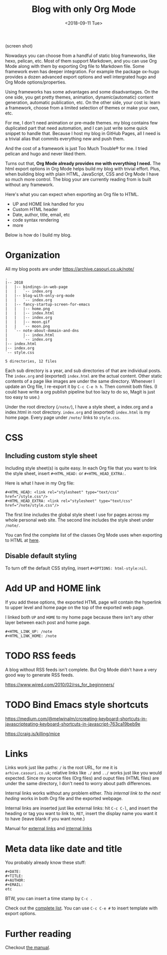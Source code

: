 #+OPTIONS: html-style:nil
#+HTML_HEAD: <link rel="stylesheet" type="text/css" href="/style.css"/>
#+HTML_HEAD_EXTRA: <link rel="stylesheet" type="text/css" href="../style.css"/>
#+HTML_LINK_UP: /note
#+HTML_LINK_HOME: /note
#+TITLE: Blog with only Org Mode
#+DATE: <2018-09-11 Tue>

(screen shot)

Nowadays you can choose from a handful of static blog frameworks, like hexo, pelican, etc.
Most of them support Markdown, and you can use Org Mode along with them by exporting Org file
to Markdown file. Some framework even has deeper integration. For example the package ox-hugo
provides a dozen advanced export options and well intergrated hugo and Org Mode options/properties.

Using frameworks has some advantages and some disadvantages.
On the one side, you get pretty themes, animation, dynamic(automatic) content generation, automatic publication, etc.
On the other side, your cost is: learn a framework, choose from a limited selection of themes or make your own, etc.

For me, I don't need animation or pre-made themes.
my blog contains few duplicated part that need automation,
and I can just write some quick snippet to handle that.
Because I host my blog in GitHub Pages, all I need is a trivial alias that commits everything new and push them.

And the cost of a framework is just Too Much Trouble® for me. I tried pelican and hugo and never liked them.

Turns out that, *Org Mode already provides me with everything I need.*
The html export options in Org Mode helps build my blog with trivial effort.
Plus, when building blog with plain HTML, JavaScript, CSS and Org Mode I have so much more control.
The blog your are currently reading from is built without any framework.

Here's what you can expect when exporting an Org file to HTML.

- UP and HOME link handled for you
- Custom HTML header
- Date, author, title, email, etc
- code syntax rendering
- more

Below is how do I build my blog.

* Organization

All my blog posts are under https://archive.casouri.co.uk/note/

#+BEGIN_SRC shell
.
|-- 2018
|   |-- bindings-in-web-page
|   |   `-- index.org
|   |-- blog-with-only-org-mode
|   |   `-- index.org
|   |-- fancy-startup-screen-for-emacs
|   |   |-- home.png
|   |   |-- index.html
|   |   |-- index.org
|   |   |-- moon.gif
|   |   `-- moon.png
|   `-- note-about-domain-and-dns
|       |-- index.html
|       `-- index.org
|-- index.html
|-- index.org
`-- style.css

5 directories, 12 files
#+END_SRC

Each sub directory is a year, and sub directories of that are individual posts.
The  =index.org= and (exported) =index.html= are the actual content.
Other static contents of a page like images are under the same directory.
Whenever I update an Org file, I re-export it by =C-c C-e h h=. Then commit both files.
(I could have write a org publish pipeline but too lazy to do so, Magit is just too easy to use.)

Under the root directory (=/note/=), I have a style sheet, a index.org and a index.html in root directory.
=index.org= and (exported) =index.html= is my home page. Every page under =/note/= links to =style.css=.

* CSS

** Including custom style sheet

Including style sheet(s) is quite easy.
In each Org file that you want to link the style sheet, insert =#+HTML_HEAD:= or =#+HTML_HEAD_EXTRA:=.

Here is what I have in my Org file:

#+BEGIN_SRC org-mode
#+HTML_HEAD: <link rel="stylesheet" type="text/css" href="/style.css"/>
#+HTML_HEAD_EXTRA: <link rel="stylesheet" type="text/css" href="/note/style.css"/>
#+END_SRC

The first line includes the global style sheet I use for pages across my whole personal web site.
The second line includes the style sheet under =/note/=.

You can find the complete list of the classes Org Mode uses when exporting to HTML at [[https://orgmode.org/manual/CSS-support.html#CSS-support][here]].

** Disable default styling

To turn off the default CSS styling, insert =#+OPTIONS: html-style:nil=.

* Add UP and HOME link

If you add these options,
the exported HTML page will contain the hyperlink
to upper level and home page on the top of the exported web page.

I linked both =UP= and =HOME= to my home page because
there isn't any other layer between each post and home page.
#+BEGIN_SRC org-mode
#+HTML_LINK_UP: /note
#+HTML_LINK_HOME: /note
#+END_SRC

* TODO RSS feeds

A blog without RSS feeds isn't complete.
But Org Mode didn't have a very good way to generate RSS feeds.

https://www.wired.com/2010/02/rss_for_beginnners/

* TODO Bind Emacs style shortcuts

https://medium.com/@melwinalm/crcreating-keyboard-shortcuts-in-javascripteating-keyboard-shortcuts-in-javascript-763ca19beb9e

https://craig.is/killing/mice

* Links

Links work just like paths: =/= is the root URL, for me it is =arhive.casouri.co.uk=;
relative links like =./= and =../= works just like you would expected.
Since my source files (Org files) and ouput files (HTML files) are under the same directory,
I don't need to worry about path differences.

Internal links works without any problem either.
[[Meta data like date and title][This internal link to the next heding]] works in both Org file and the exported webpage.

Internal links are inserted just like external links: hit =C-c C-l=, and insert the 
heading or tag you want to link to, =RET=, insert the display name you want it to have (leave blank if you want none.)

Manual for [[https://orgmode.org/manual/External-links.html][external links]] and [[https://orgmode.org/manual/Internal-links.html][internal links]]

* Meta data like date and title

You probably already know these stuff:

#+BEGIN_SRC org-mode
#+DATE:
#+TITLE:
#+AUTHOR:
#+EMAIL:
etc
#+END_SRC

BTW, you can insert a time stamp by =C-c .=

Check out the [[https://orgmode.org/manual/Export-settings.html][complete list]]. You can use =C-c C-e #= to insert template with export options.


* Further reading

Checkout [[https://orgmode.org/manual/HTML-export.html#HTML-export][the manual]].
